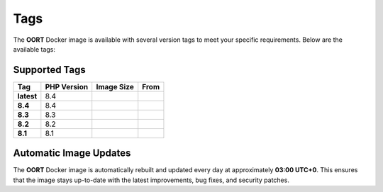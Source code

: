 Tags
==============

The **OORT** Docker image is available with several version tags to meet your specific requirements. Below are the available tags:

Supported Tags
--------------

.. |image-size-latest| image:: https://img.shields.io/docker/image-size/thecaliskan/oort/latest?label=
   :target: https://hub.docker.com/r/thecaliskan/oort/tags?page=1&name=latest
   :alt: Docker Image Size Latest
.. |image-size-8.4| image:: https://img.shields.io/docker/image-size/thecaliskan/oort/8.4?label=
   :target: https://hub.docker.com/r/thecaliskan/oort/tags?page=1&name=8.4
   :alt: Docker Image Size 8.4
.. |image-size-8.3| image:: https://img.shields.io/docker/image-size/thecaliskan/oort/8.3?label=
   :target: https://hub.docker.com/r/thecaliskan/oort/tags?page=1&name=8.3
   :alt: Docker Image Size 8.3
.. |image-size-8.2| image:: https://img.shields.io/docker/image-size/thecaliskan/oort/8.2?label=
   :target: https://hub.docker.com/r/thecaliskan/oort/tags?page=1&name=8.2
   :alt: Docker Image Size 8.2
.. |image-size-8.1| image:: https://img.shields.io/docker/image-size/thecaliskan/oort/8.1?label=
   :target: https://hub.docker.com/r/thecaliskan/oort/tags?page=1&name=8.1
   :alt: Docker Image Size 8.1
.. |image-tag-latest| image:: https://img.shields.io/docker/v/thecaliskan/oort/latest?label=thecaliskan%2Foort
   :target: https://hub.docker.com/r/thecaliskan/oort/tags?page=1&name=latest
   :alt: Docker Version Tag Latest
.. |image-tag-8.4| image:: https://img.shields.io/docker/v/thecaliskan/oort/8.4?label=thecaliskan%2Foort
   :target: https://hub.docker.com/r/thecaliskan/oort/tags?page=1&name=8.4
   :alt: Docker Version Tag 8.4
.. |image-tag-8.3| image:: https://img.shields.io/docker/v/thecaliskan/oort/8.3?label=thecaliskan%2Foort
   :target: https://hub.docker.com/r/thecaliskan/oort/tags?page=1&name=8.3
   :alt: Docker Version Tag 8.3
.. |image-tag-8.2| image:: https://img.shields.io/docker/v/thecaliskan/oort/8.2?label=thecaliskan%2Foort
   :target: https://hub.docker.com/r/thecaliskan/oort/tags?page=1&name=8.2
   :alt: Docker Version Tag 8.2
.. |image-tag-8.1| image:: https://img.shields.io/docker/v/thecaliskan/oort/8.1?label=thecaliskan%2Foort
   :target: https://hub.docker.com/r/thecaliskan/oort/tags?page=1&name=8.1
   :alt: Docker Version Tag 8.1

.. list-table::
   :header-rows: 1

   * - Tag
     - PHP Version
     - Image Size
     - From
   * - **latest**
     - 8.4
     - |image-size-latest|
     - |image-tag-latest|
   * - **8.4**
     - 8.4
     - |image-size-8.4|
     - |image-tag-8.4|
   * - **8.3**
     - 8.3
     - |image-size-8.3|
     - |image-tag-8.3|
   * - **8.2**
     - 8.2
     - |image-size-8.2|
     - |image-tag-8.2|
   * - **8.1**
     - 8.1
     - |image-size-8.1|
     - |image-tag-8.1|


Automatic Image Updates
-----------------------

The **OORT** Docker image is automatically rebuilt and updated every day at approximately **03:00 UTC+0**. This ensures that the image stays up-to-date with the latest improvements, bug fixes, and security patches.

